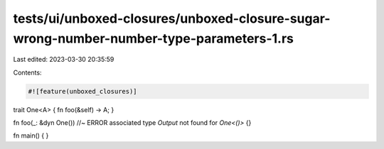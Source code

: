 tests/ui/unboxed-closures/unboxed-closure-sugar-wrong-number-number-type-parameters-1.rs
========================================================================================

Last edited: 2023-03-30 20:35:59

Contents:

.. code-block:: rs

    #![feature(unboxed_closures)]

trait One<A> { fn foo(&self) -> A; }

fn foo(_: &dyn One()) //~ ERROR associated type `Output` not found for `One<()>`
{}

fn main() { }


